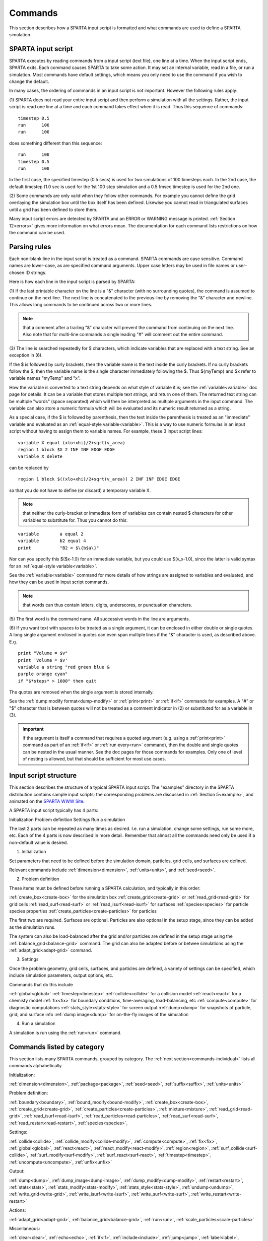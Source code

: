 

.. _commands:

########
Commands
########

This section describes how a SPARTA input script is formatted and what
commands are used to define a SPARTA simulation.

.. _commands-sparta-input-script:

*******************
SPARTA input script
*******************

SPARTA executes by reading commands from a input script (text file),
one line at a time.  When the input script ends, SPARTA exits.  Each
command causes SPARTA to take some action.  It may set an internal
variable, read in a file, or run a simulation.  Most commands have
default settings, which means you only need to use the command if you
wish to change the default.

In many cases, the ordering of commands in an input script is not
important.  However the following rules apply:

(1) SPARTA does not read your entire input script and then perform a
simulation with all the settings.  Rather, the input script is read
one line at a time and each command takes effect when it is read.
Thus this sequence of commands:

::

   timestep 0.5 
   run      100 
   run      100

does something different than this sequence:

::

   run      100 
   timestep 0.5 
   run      100

In the first case, the specified timestep (0.5 secs) is used for two
simulations of 100 timesteps each.  In the 2nd case, the default
timestep (1.0 sec is used for the 1st 100 step simulation and a 0.5
fmsec timestep is used for the 2nd one.

(2) Some commands are only valid when they follow other commands.  For
example you cannot define the grid overlaying the simulation box until
the box itself has been defined.  Likewise you cannot read in
triangulated surfaces until a grid has been defined to store them.

Many input script errors are detected by SPARTA and an ERROR or
WARNING message is printed.  :ref:`Section 12<errors>` gives
more information on what errors mean.  The documentation for each
command lists restrictions on how the command can be used.

.. _commands-parsing-rules:

*************
Parsing rules
*************

Each non-blank line in the input script is treated as a command.
SPARTA commands are case sensitive.  Command names are lower-case, as
are specified command arguments.  Upper case letters may be used in
file names or user-chosen ID strings.

Here is how each line in the input script is parsed by SPARTA:

(1) If the last printable character on the line is a "&" character
(with no surrounding quotes), the command is assumed to continue on
the next line.  The next line is concatenated to the previous line by
removing the "&" character and newline.  This allows long commands to
be continued across two or more lines.

.. note::

  that a
  comment after a trailing "&" character will prevent the command from
  continuing on the next line.  Also note that for multi-line commands a
  single leading "#" will comment out the entire command.

(3) The line is searched repeatedly for $ characters, which indicate
variables that are replaced with a text string.  See an exception in
(6).

If the $ is followed by curly brackets, then the variable name is the
text inside the curly brackets.  If no curly brackets follow the $,
then the variable name is the single character immediately following
the $.  Thus $\{myTemp\} and $x refer to variable names "myTemp" and
"x".

How the variable is converted to a text string depends on what style
of variable it is; see the :ref:`variable<variable>` doc page for details.
It can be a variable that stores multiple text strings, and return one
of them.  The returned text string can be multiple "words" (space
separated) which will then be interpreted as multiple arguments in the
input command.  The variable can also store a numeric formula which
will be evaluated and its numeric result returned as a string.

As a special case, if the $ is followed by parenthesis, then the text
inside the parenthesis is treated as an "immediate" variable and
evaluated as an :ref:`equal-style variable<variable>`.  This is a way
to use numeric formulas in an input script without having to assign
them to variable names.  For example, these 3 input script lines:

::

   variable X equal (xlo+xhi)/2+sqrt(v_area)
   region 1 block $X 2 INF INF EDGE EDGE
   variable X delete

can be replaced by

::

   region 1 block $((xlo+xhi)/2+sqrt(v_area)) 2 INF INF EDGE EDGE

so that you do not have to define (or discard) a temporary variable X.

.. note::

  that neither the curly-bracket or immediate form of variables can
  contain nested $ characters for other variables to substitute for.
  Thus you cannot do this:

::

   variable        a equal 2
   variable        b2 equal 4
   print           "B2 = $\{b$a\}"

Nor can you specify this $($x-1.0) for an immediate variable, but
you could use $(v_x-1.0), since the latter is valid syntax for an
:ref:`equal-style variable<variable>`.

See the :ref:`variable<variable>` command for more details of how
strings are assigned to variables and evaluated, and how they can be
used in input script commands.

.. note::

  that words can thus contain letters, digits,
  underscores, or punctuation characters.

(5) The first word is the command name.  All successive words in the
line are arguments.

(6) If you want text with spaces to be treated as a single argument,
it can be enclosed in either double or single quotes.  A long single
argument enclosed in quotes can even span multiple lines if the "&"
character is used, as described above.  E.g.

::

   print "Volume = $v"
   print 'Volume = $v'
   variable a string "red green blue &
   purple orange cyan"
   if "$*steps* > 1000" then quit

The quotes are removed when the single argument is stored internally.

See the :ref:`dump modify format<dump-modify>` or :ref:`print<print>` or
:ref:`if<if>` commands for examples.  A "#" or "$" character that is
between quotes will not be treated as a comment indicator in (2) or
substituted for as a variable in (3).

.. important::

  If the argument is itself a command that requires a
  quoted argument (e.g. using a :ref:`print<print>` command as part of an
  :ref:`if<if>` or :ref:`run every<run>` command), then the double and
  single quotes can be nested in the usual manner.  See the doc pages
  for those commands for examples.  Only one of level of nesting is
  allowed, but that should be sufficient for most use cases.

.. _commands-input-script-structure:

**********************
Input script structure
**********************

This section describes the structure of a typical SPARTA input script.
The "examples" directory in the SPARTA distribution contains sample
input scripts; the corresponding problems are discussed in :ref:`Section 5<example>`, and animated on the `SPARTA WWW Site <http://sparta.sandia.gov>`__.

A SPARTA input script typically has 4 parts:

Initialization
Problem definition
Settings
Run a simulation

The last 2 parts can be repeated as many times as desired.  I.e. run a
simulation, change some settings, run some more, etc.  Each of the 4
parts is now described in more detail.  Remember that almost all the
commands need only be used if a non-default value is desired.

(1) Initialization

Set parameters that need to be defined before the simulation domain,
particles, grid cells, and surfaces are defined.

Relevant commands include :ref:`dimension<dimension>`,
:ref:`units<units>`, and :ref:`seed<seed>`.

(2) Problem definition

These items must be defined before running a SPARTA calculation, and
typically in this order:

:ref:`create_box<create-box>` for the simulation box
:ref:`create_grid<create-grid>` or :ref:`read_grid<read-grid>` for grid cells
:ref:`read_surf<read-surf>` or :ref:`read_isurf<read-isurf>` for surfaces
:ref:`species<species>` for particle species properties
:ref:`create_particles<create-particles>` for particles

The first two are required.  Surfaces are optional.  Particles are also
optional in the setup stage, since they can be added as the simulation
runs.

The system can also be load-balanced after the grid and/or particles
are defined in the setup stage using the
:ref:`balance_grid<balance-grid>` command.  The grid can also be
adapted before or betwee simulations using the
:ref:`adapt_grid<adapt-grid>` command.

(3) Settings

Once the problem geometry, grid cells, surfaces, and particles are
defined, a variety of settings can be specified, which include
simulation parameters, output options, etc.

Commands that do this include

:ref:`global<global>`
:ref:`timestep<timestep>`
:ref:`collide<collide>` for a collision model
:ref:`react<react>` for a chemisty model
:ref:`fix<fix>` for boundary conditions, time-averaging, load-balancing, etc
:ref:`compute<compute>` for diagnostic computations
:ref:`stats_style<stats-style>` for screen output
:ref:`dump<dump>` for snapshots of particle, grid, and surface info
:ref:`dump image<dump>` for on-the-fly images of the simulation

(4) Run a simulation

A simulation is run using the :ref:`run<run>` command.

.. _commands-listed-by-category:

***************************
Commands listed by category
***************************

This section lists many SPARTA commands, grouped by category.  The
:ref:`next section<commands-individual>` lists all commands alphabetically.

Initialization:

:ref:`dimension<dimension>`, :ref:`package<package>`, :ref:`seed<seed>`,
:ref:`suffix<suffix>`, :ref:`units<units>`

Problem definition:

:ref:`boundary<boundary>`, :ref:`bound_modify<bound-modify>`,
:ref:`create_box<create-box>`, :ref:`create_grid<create-grid>`,
:ref:`create_particles<create-particles>`, :ref:`mixture<mixture>`,
:ref:`read_grid<read-grid>`, :ref:`read_isurf<read-isurf>`,
:ref:`read_particles<read-particles>`, :ref:`read_surf<read-surf>`,
:ref:`read_restart<read-restart>`, :ref:`species<species>`,

Settings:

:ref:`collide<collide>`, :ref:`collide_modify<collide-modify>`,
:ref:`compute<compute>`, :ref:`fix<fix>`, :ref:`global<global>`,
:ref:`react<react>`, :ref:`react_modify<react-modify>`,
:ref:`region<region>`, :ref:`surf_collide<surf-collide>`,
:ref:`surf_modify<surf-modify>`, :ref:`surf_react<surf-react>`,
:ref:`timestep<timestep>`, :ref:`uncompute<uncompute>`,
:ref:`unfix<unfix>`

Output:

:ref:`dump<dump>`, :ref:`dump_image<dump-image>`,
:ref:`dump_modify<dump-modify>`, :ref:`restart<restart>`,
:ref:`stats<stats>`, :ref:`stats_modify<stats-modify>`,
:ref:`stats_style<stats-style>`, :ref:`undump<undump>`,
:ref:`write_grid<write-grid>`, :ref:`write_isurf<write-isurf>`,
:ref:`write_surf<write-surf>`, :ref:`write_restart<write-restart>`

Actions:

:ref:`adapt_grid<adapt-grid>`, :ref:`balance_grid<balance-grid>`,
:ref:`run<run>`, :ref:`scale_particles<scale-particles>`

Miscellaneous:

:ref:`clear<clear>`, :ref:`echo<echo>`, :ref:`if<if>`,
:ref:`include<include>`, :ref:`jump<jump>`, :ref:`label<label>`,
:ref:`log<log>`, :ref:`next<next>`, :ref:`partition<partition>`,
:ref:`print<print>`, :ref:`quit<quit>`, :ref:`shell<shell>`,
:ref:`variable<variable>`

.. _commands-commandsin-individual:

.. _commands-individual:

*******************
Individual commands
*******************

This section lists all SPARTA commands alphabetically, with a separate
listing below of styles within certain commands.  The :ref:`previous section<commands-listed-by-category>` lists many of the same commands, grouped by category.

.. list-table::
   :header-rows: 0

   * - :ref:`adapt_grid<adapt-grid>`
     -  :ref:`balance_grid<balance-grid>`
     -  :ref:`boundary<boundary>`
     -  :ref:`bound_modify<bound-modify>`
     -  :ref:`clear<clear>`
     -  :ref:`collide<collide>`
   * -  :ref:`collide_modify<collide-modify>`
     -  :ref:`compute<compute>`
     -  :ref:`create_box<create-box>`
     -  :ref:`create_grid<create-grid>`
     -  :ref:`create_particles<create-particles>`
     -  :ref:`custom<custom>`
   * -  :ref:`dimension<dimension>`
     -  :ref:`dump<dump>`
     -  :ref:`dump image<dump-image>`
     -  :ref:`dump_modify<dump-modify>`
     -  :ref:`dump movie<dump-image>`
     -  :ref:`echo<echo>`
   * -  :ref:`fix<fix>`
     -  :ref:`global<global>`
     -  :ref:`group<group>`
     -  :ref:`if<if>`
     -  :ref:`include<include>`
     -  :ref:`jump<jump>`
   * -  :ref:`label<label>`
     -  :ref:`log<log>`
     -  :ref:`mixture<mixture>`
     -  :ref:`move_surf<move-surf>`
     -  :ref:`next<next>`
     -  :ref:`package<package>`
   * -  :ref:`partition<partition>`
     -  :ref:`print<print>`
     -  :ref:`quit<quit>`
     -  :ref:`react<react>`
     -  :ref:`react_modify<react-modify>`
     -  :ref:`read_grid<read-grid>`
   * -  :ref:`read_isurf<read-isurf>`
     -  :ref:`read_particles<read-particles>`
     -  :ref:`read_restart<read-restart>`
     -  :ref:`read_surf<read-surf>`
     -  :ref:`region<region>`
     -  :ref:`remove_surf<remove-surf>`
   * -  :ref:`reset_timestep<reset-timestep>`
     -  :ref:`restart<restart>`
     -  :ref:`run<run>`
     -  :ref:`scale_particles<scale-particles>`
     -  :ref:`seed<seed>`
     -  :ref:`shell<shell>`
   * -  :ref:`species<species>`
     -  :ref:`species_modify<species-modify>`
     -  :ref:`stats<stats>`
     -  :ref:`stats_modify<stats-modify>`
     -  :ref:`stats_style<stats-style>`
     -  :ref:`suffix<suffix>`
   * -  :ref:`surf_collide<surf-collide>`
     -  :ref:`surf_react<surf-react>`
     -  :ref:`surf_modify<surf-modify>`
     -  :ref:`timestep<timestep>`
     -  :ref:`uncompute<uncompute>`
     -  :ref:`undump<undump>`
   * -  :ref:`unfix<unfix>`
     -  :ref:`units<units>`
     -  :ref:`variable<variable>`
     -  :ref:`write_grid<write-grid>`
     -  :ref:`write_isurf<write-isurf>`
     -  :ref:`write_restart<write-restart>`
   * -  :ref:`write_surf<write-surf>`
     - 
     - 
     - 
     - 
     -

.. _commands-fix-styles:

**********
Fix styles
**********

See the :ref:`fix<fix>` command for one-line descriptions of each style
or click on the style itself for a full description.  Some of the
styles have accelerated versions, which can be used if SPARTA is built
with the :ref:`appropriate accelerated package<accelerate>`.
This is indicated by additional letters in parenthesis: k = KOKKOS.

.. list-table::
   :header-rows: 0

   * - :ref:`ablate<fix-ablate>`
     -  :ref:`adapt (k)<fix-adapt>`
     -  :ref:`ambipolar (k)<fix-ambipolar>`
     -  :ref:`ave/grid (k)<fix-ave-grid>`
     -  :ref:`ave/histo (k)<fix-ave-histo>`
     -  :ref:`ave/histo/weight (k)<fix-ave-histo>`
   * -  :ref:`ave/surf<fix-ave-surf>`
     -  :ref:`ave/time<fix-ave-time>`
     -  :ref:`balance (k)<fix-balance>`
     -  :ref:`dt/reset (k)<fix-dt-reset>`
     -  :ref:`emit/face (k)<fix-emit-face>`
     -  :ref:`emit/face/file<fix-emit-face-file>`
   * -  :ref:`emit/surf<fix-emit-surf>`
     -  :ref:`field/grid<fix-field-grid>`
     -  :ref:`field/particle<fix-field-particle>`
     -  :ref:`grid/check (k)<fix-grid-check>`
     -  :ref:`move/surf (k)<fix-move-surf>`
     -  :ref:`print<fix-print>`
   * -  :ref:`surf/temp<fix-surf-temp>`
     -  :ref:`temp/global/rescale<fix-temp-global-rescale>`
     -  :ref:`temp/rescale (k)<fix-temp-rescale>`
     -  :ref:`vibmode (k)<fix-vibmode>`
     - 
     -

.. _commands-compute-styles:

**************
Compute styles
**************

See the :ref:`compute<compute>` command for one-line descriptions of
each style or click on the style itself for a full description.  Some
of the styles have accelerated versions, which can be used if SPARTA
is built with the :ref:`appropriate accelerated package<accelerate>`.  This is indicated by additional
letters in parenthesis: k = KOKKOS.

.. list-table::
   :header-rows: 0

   * - :ref:`boundary (k)<compute-boundary>`
     -  :ref:`count (k)<compute-count>`
     -  :ref:`distsurf/grid (k)<compute-distsurf-grid>`
     -  :ref:`dt/grid (k)<compute-dt-grid>`
     -  :ref:`eflux/grid (k)<compute-eflux-grid>`
     -  :ref:`fft/grid (k)<compute-fft-grid>`
   * -  :ref:`grid (k)<compute-grid>`
     -  :ref:`isurf/grid<compute-isurf-grid>`
     -  :ref:`ke/particle (k)<compute-ke-particle>`
     -  :ref:`lambda/grid (k)<compute-lambda-grid>`
     -  :ref:`pflux/grid (k)<compute-pflux-grid>`
     -  :ref:`property/grid (k)<compute-property-grid>`
   * -  :ref:`react/boundary<compute-react-boundary>`
     -  :ref:`react/surf<compute-react-surf>`
     -  :ref:`react/isurf/grid<compute-react-isurf-grid>`
     -  :ref:`reduce<compute-reduce>`
     -  :ref:`sonine/grid (k)<compute-sonine-grid>`
     -  :ref:`surf (k)<compute-surf>`
   * -  :ref:`thermal/grid (k)<compute-thermal-grid>`
     -  :ref:`temp (k)<compute-temp>`
     -  :ref:`tvib/grid<compute-tvib-grid>`
     - 
     - 
     -

.. _commands-collide-styles:

**************
Collide styles
**************

See the :ref:`collide<collide>` command for details of each style.
Some of the styles have accelerated versions, which can be used if
SPARTA is built with the :ref:`appropriate accelerated package<accelerate>`.  This is indicated by additional
letters in parenthesis: k = KOKKOS.

.. list-table::
   :header-rows: 0

   * - :ref:`vss (k)<collide>`

.. _commands-surface-collide-styles:

**********************
Surface collide styles
**********************

See the :ref:`surf_collide<surf-collide>` command for details of each
style.  Some of the styles have accelerated versions, which can be
used if SPARTA is built with the :ref:`appropriate accelerated package<accelerate>`.  This is indicated by additional
letters in parenthesis: k = KOKKOS.

.. list-table::
   :header-rows: 0

   * - :ref:`cll<surf-collide>`
     -  :ref:`diffuse (k)<surf-collide>`
     -  :ref:`impulsive<surf-collide>`
   * -  :ref:`piston (k)<surf-collide>`
     -  :ref:`specular (k)<surf-collide>`
     -  :ref:`td<surf-collide>`
   * -  :ref:`vanish (k)<surf-collide>`
     - 
     -

.. _commands-surface-reaction-styles:

***********************
Surface reaction styles
***********************

See the :ref:`surf_react<surf-react>` command for details of each
style. Some of the styles have accelerated versions, which can be
used if SPARTA is built with the :ref:`appropriate accelerated package<accelerate>`.  This is indicated by additional
letters in parenthesis: k = KOKKOS.

.. list-table::
   :header-rows: 0

   * - :ref:`adsorb<surf-react-adsorb>`
     -  :ref:`global (k)<surf-react>`
   * -  :ref:`prob (k)<surf-react>`
     -

